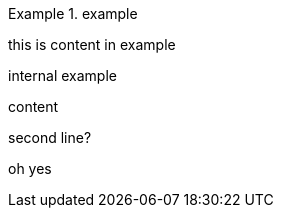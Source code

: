 .example
====
this is content in example
=====
internal example
=====
====


=====
content

second line?

oh yes
====
